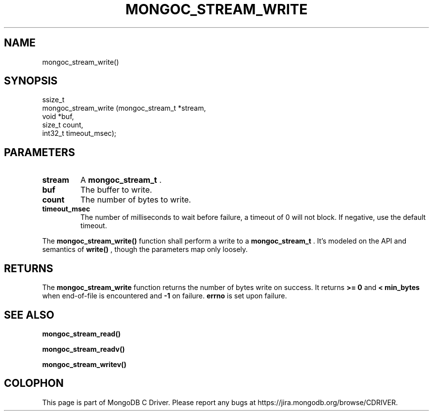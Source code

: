 .\" This manpage is Copyright (C) 2015 MongoDB, Inc.
.\" 
.\" Permission is granted to copy, distribute and/or modify this document
.\" under the terms of the GNU Free Documentation License, Version 1.3
.\" or any later version published by the Free Software Foundation;
.\" with no Invariant Sections, no Front-Cover Texts, and no Back-Cover Texts.
.\" A copy of the license is included in the section entitled "GNU
.\" Free Documentation License".
.\" 
.TH "MONGOC_STREAM_WRITE" "3" "2015-07-13" "MongoDB C Driver"
.SH NAME
mongoc_stream_write()
.SH "SYNOPSIS"

.nf
.nf
ssize_t
mongoc_stream_write (mongoc_stream_t *stream,
                    void            *buf,
                    size_t           count,
                    int32_t          timeout_msec);
.fi
.fi

.SH "PARAMETERS"

.TP
.B stream
A
.B mongoc_stream_t
\&.
.LP
.TP
.B buf
The buffer to write.
.LP
.TP
.B count
The number of bytes to write.
.LP
.TP
.B timeout_msec
The number of milliseconds to wait before failure, a timeout of 0 will not block. If negative, use the default timeout.
.LP

The
.B mongoc_stream_write()
function shall perform a write to a
.B mongoc_stream_t
\&. It's modeled on the API and semantics of
.B write()
, though the parameters map only loosely.

.SH "RETURNS"

The
.B mongoc_stream_write
function returns the number of bytes write on success. It returns
.B >= 0
and
.B < min_bytes
when end-of-file is encountered and
.B -1
on failure.
.B errno
is set upon failure.

.SH "SEE ALSO"

.B mongoc_stream_read()

.B mongoc_stream_readv()

.B mongoc_stream_writev()


.BR
.SH COLOPHON
This page is part of MongoDB C Driver.
Please report any bugs at
\%https://jira.mongodb.org/browse/CDRIVER.